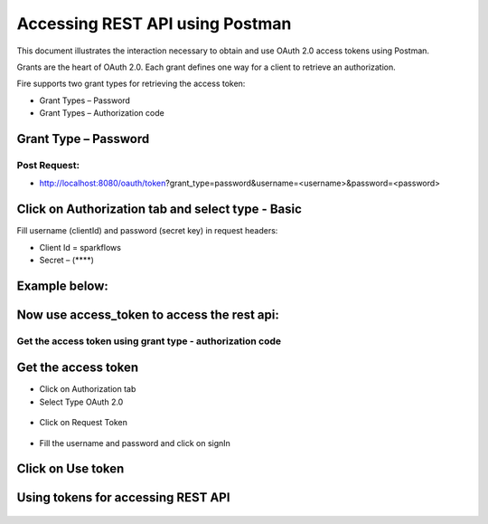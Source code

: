 Accessing REST API using Postman
++++++++++++++++++++++++++++++++++++++

This document illustrates the interaction necessary to obtain and use OAuth 2.0 access tokens using Postman.

Grants are the heart of OAuth 2.0. Each grant defines one way for a client to retrieve an authorization.

Fire supports two grant types for retrieving the access token:

- Grant Types – Password
- Grant Types – Authorization code

Grant Type – Password
---------------------

Post Request:
==============
 
- http://localhost:8080/oauth/token?grant_type=password&username=<username>&password=<password> 

Click on Authorization tab and select type - Basic
---------------------------------------------------
 
Fill username (clientId) and password (secret key) in request headers:

- Client Id = sparkflows
- Secret – (****)  

Example below:
--------------
    
.. figure:: ../_assets/tutorials/token/token1.PNG
   :alt: Token
   :align: center   

Now use access_token to access the rest api:
----------------------------------------

.. figure:: ../_assets/tutorials/token/token2.PNG
   :alt: Token
   :align: center 
   
Get the access token using grant type - authorization code
==========================================================

Get the access token
---------------------

- Click on Authorization tab
- Select Type OAuth 2.0

.. figure:: ../_assets/tutorials/token/token3.PNG
   :alt: Token
   :align: center 

- Click on Request Token

.. figure:: ../_assets/tutorials/token/token4.PNG
   :alt: Token
   :align: center 

- Fill the username and password and click on signIn

.. figure:: ../_assets/tutorials/token/token5.PNG
   :alt: Token
   :align: center 

Click on Use token
--------------------

.. figure:: ../_assets/tutorials/token/token6.PNG
   :alt: Token
   :align: center

Using tokens for accessing REST API
-----------------------------------

.. figure:: ../_assets/tutorials/token/token7.PNG
   :alt: Token
   :align: center

